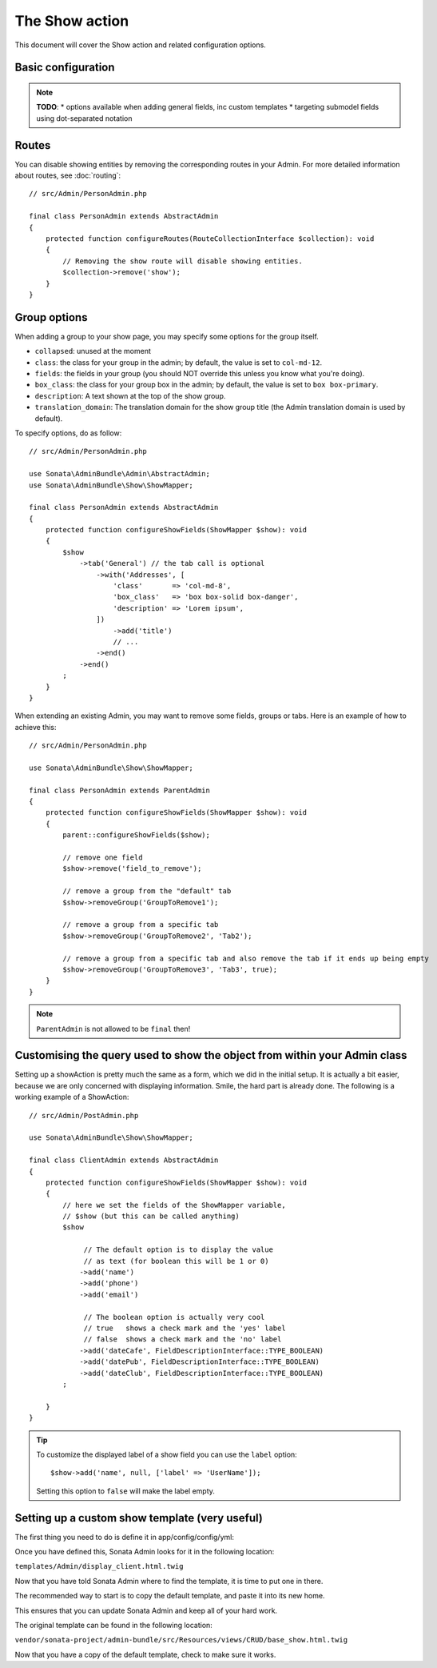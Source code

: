 The Show action
===============

This document will cover the Show action and related configuration options.

Basic configuration
-------------------

.. note::

    **TODO**:
    * options available when adding general fields, inc custom templates
    * targeting submodel fields using dot-separated notation

Routes
------

You can disable showing entities by removing the corresponding routes in your Admin.
For more detailed information about routes, see :doc:`routing`::

    // src/Admin/PersonAdmin.php

    final class PersonAdmin extends AbstractAdmin
    {
        protected function configureRoutes(RouteCollectionInterface $collection): void
        {
            // Removing the show route will disable showing entities.
            $collection->remove('show');
        }
    }

Group options
-------------

When adding a group to your show page, you may specify some options for the group itself.

- ``collapsed``: unused at the moment
- ``class``: the class for your group in the admin; by default, the value
  is set to ``col-md-12``.
- ``fields``: the fields in your group (you should NOT override this unless
  you know what you're doing).
- ``box_class``: the class for your group box in the admin; by default,
  the value is set to ``box box-primary``.
- ``description``: A text shown at the top of the show group.
- ``translation_domain``: The translation domain for the show group title
  (the Admin translation domain is used by default).

To specify options, do as follow::

    // src/Admin/PersonAdmin.php

    use Sonata\AdminBundle\Admin\AbstractAdmin;
    use Sonata\AdminBundle\Show\ShowMapper;

    final class PersonAdmin extends AbstractAdmin
    {
        protected function configureShowFields(ShowMapper $show): void
        {
            $show
                ->tab('General') // the tab call is optional
                    ->with('Addresses', [
                        'class'       => 'col-md-8',
                        'box_class'   => 'box box-solid box-danger',
                        'description' => 'Lorem ipsum',
                    ])
                        ->add('title')
                        // ...
                    ->end()
                ->end()
            ;
        }
    }

When extending an existing Admin, you may want to remove some fields, groups or tabs.
Here is an example of how to achieve this::

    // src/Admin/PersonAdmin.php

    use Sonata\AdminBundle\Show\ShowMapper;

    final class PersonAdmin extends ParentAdmin
    {
        protected function configureShowFields(ShowMapper $show): void
        {
            parent::configureShowFields($show);

            // remove one field
            $show->remove('field_to_remove');

            // remove a group from the "default" tab
            $show->removeGroup('GroupToRemove1');

            // remove a group from a specific tab
            $show->removeGroup('GroupToRemove2', 'Tab2');

            // remove a group from a specific tab and also remove the tab if it ends up being empty
            $show->removeGroup('GroupToRemove3', 'Tab3', true);
        }
    }

.. note::

    ``ParentAdmin`` is not allowed to be ``final`` then!

Customising the query used to show the object from within your Admin class
--------------------------------------------------------------------------

Setting up a showAction is pretty much the same as a form, which we did
in the initial setup. It is actually a bit easier, because we are only
concerned with displaying information. Smile, the hard part is already done.
The following is a working example of a ShowAction::

    // src/Admin/PostAdmin.php

    use Sonata\AdminBundle\Show\ShowMapper;

    final class ClientAdmin extends AbstractAdmin
    {
        protected function configureShowFields(ShowMapper $show): void
        {
            // here we set the fields of the ShowMapper variable,
            // $show (but this can be called anything)
            $show

                 // The default option is to display the value
                 // as text (for boolean this will be 1 or 0)
                ->add('name')
                ->add('phone')
                ->add('email')

                 // The boolean option is actually very cool
                 // true   shows a check mark and the 'yes' label
                 // false  shows a check mark and the 'no' label
                ->add('dateCafe', FieldDescriptionInterface::TYPE_BOOLEAN)
                ->add('datePub', FieldDescriptionInterface::TYPE_BOOLEAN)
                ->add('dateClub', FieldDescriptionInterface::TYPE_BOOLEAN)
            ;

        }
    }

.. tip::

    To customize the displayed label of a show field you can use the ``label`` option::

        $show->add('name', null, ['label' => 'UserName']);

    Setting this option to ``false`` will make the label empty.

Setting up a custom show template (very useful)
-----------------------------------------------

The first thing you need to do is define it in app/config/config/yml:

.. configuration-block::

    .. code-block:: yaml

        # config/packages/sonata_admin.yaml

        sonata_admin:
            title:      Acme
            title_logo: img/logo_small.png
            templates:
                show:   '@App/Admin/display_client.html.twig'

Once you have defined this, Sonata Admin looks for it in the following location:

``templates/Admin/display_client.html.twig``

Now that you have told Sonata Admin where to find the template, it is time to put one in there.

The recommended way to start is to copy the default template, and paste it into its new home.

This ensures that you can update Sonata Admin and keep all of your hard work.

The original template can be found in the following location:

``vendor/sonata-project/admin-bundle/src/Resources/views/CRUD/base_show.html.twig``

Now that you have a copy of the default template, check to make sure it works.
